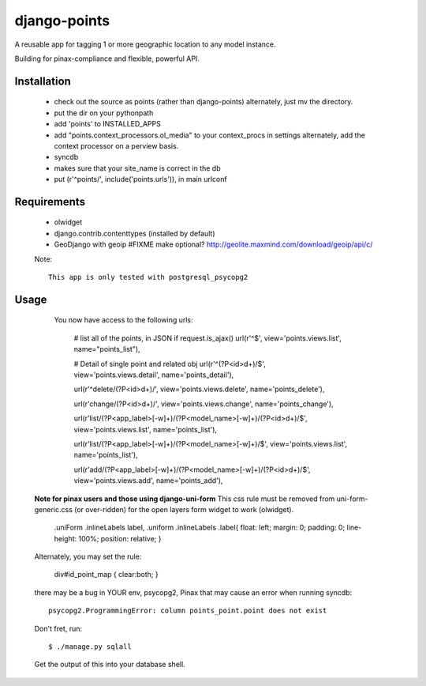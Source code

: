 =============
django-points
=============

A reusable app for tagging 1 or more geographic location to any model instance.

Building for pinax-compliance and flexible, powerful API.

Installation
------------
  * check out the source as points (rather than django-points)
    alternately, just mv the directory.
  * put the dir on your pythonpath
  * add 'points' to INSTALLED_APPS
  * add "points.context_processors.ol_media" to your context_procs in settings
    alternately, add the context processor on a perview basis.
  * syncdb
  * makes sure that your site_name is correct in the db
  * put (r'^points/', include('points.urls')), in main urlconf

Requirements
------------
  * olwidget
  * django.contrib.contenttypes (installed by default)
  * GeoDjango with geoip #FIXME make optional?
    http://geolite.maxmind.com/download/geoip/api/c/

  Note::

    This app is only tested with postgresql_psycopg2


Usage
-----
    
    You now have access to the following urls:

        # list all of the points, in JSON if request.is_ajax()
        url(r'^$', view='points.views.list', name="points_list"),
        
        # Detail of single point and related obj
        url(r'^(?P<id>\d+)/$', view='points.views.detail', name='points_detail'),

        url(r'^delete/(?P<id>\d+)/', view='points.views.delete', name='points_delete'),

        url(r'change/(?P<id>\d+)/', view='points.views.change', name='points_change'),

        url(r'list/(?P<app_label>[-\w]+)/(?P<model_name>[-\w]+)/(?P<id>\d+)/$', view='points.views.list', name='points_list'),

        url(r'list/(?P<app_label>[-\w]+)/(?P<model_name>[-\w]+)/$', view='points.views.list', name='points_list'),

        url(r'add/(?P<app_label>[-\w]+)/(?P<model_name>[-\w]+)/(?P<id>\d+)/$', view='points.views.add', name='points_add'),

    
  **Note for pinax users and those using django-uni-form**
  This css rule must be removed from uni-form-generic.css (or over-ridden)
  for the open layers form widget to work (olwidget).

	    .uniForm .inlineLabels label,
	    .uniform .inlineLabels .label{ float: left; margin: 0; padding: 0; line-height: 100%; position: relative; }

  Alternately, you may set the rule:
            
            div#id_point_map { clear:both; }


  there may be a bug in YOUR env,
  psycopg2, Pinax that may cause an error when running syncdb::

    psycopg2.ProgrammingError: column points_point.point does not exist

  Don't fret, run::

    $ ./manage.py sqlall

  Get the output of this into your database shell.
	


